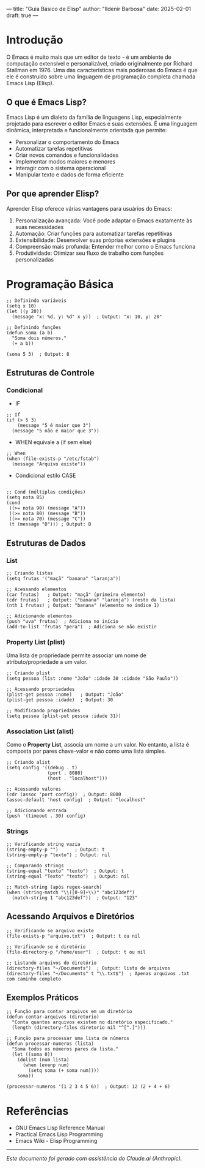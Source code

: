 ---
title: "Guia Básico de Elisp"
author: "Ildenir Barbosa"
date: 2025-02-01
draft: true
---

* Introdução

O Emacs é muito mais que um editor de texto - é um ambiente de
computação extensível e personalizável, criado originalmente por
Richard Stallman em 1976. Uma das características mais poderosas do
Emacs é que ele é construído sobre uma linguagem de programação
completa chamada Emacs Lisp (Elisp).

** O que é Emacs Lisp?

Emacs Lisp é um dialeto da família de linguagens Lisp, especialmente
projetado para escrever o editor Emacs e suas extensões. É uma
linguagem dinâmica, interpretada e funcionalmente orientada que
permite:

- Personalizar o comportamento do Emacs
- Automatizar tarefas repetitivas
- Criar novos comandos e funcionalidades
- Implementar modos maiores e menores
- Interagir com o sistema operacional
- Manipular texto e dados de forma eficiente

** Por que aprender Elisp?

Aprender Elisp oferece várias vantagens para usuários do Emacs:

1. Personalização avançada: Você pode adaptar o Emacs exatamente às
   suas necessidades
2. Automação: Criar funções para automatizar tarefas repetitivas
3. Extensibilidade: Desenvolver suas próprias extensões e plugins
4. Compreensão mais profunda: Entender melhor como o Emacs funciona
5. Produtividade: Otimizar seu fluxo de trabalho com funções
   personalizadas


* Programação Básica

#+begin_src elisp
  ;; Definindo variáveis
  (setq x 10)
  (let ((y 20))
    (message "x: %d, y: %d" x y))  ; Output: "x: 10, y: 20"

  ;; Definindo funções
  (defun soma (a b)
    "Soma dois números."
    (+ a b))

  (soma 5 3)  ; Output: 8
#+end_src

** Estruturas de Controle

*** Condicional

- IF

#+begin_src elisp
  ;; If
  (if (> 5 3)
      (message "5 é maior que 3")
    (message "5 não é maior que 3"))
#+end_src

- WHEN equivale a (if sem else)
#+begin_src elisp
  ;; When
  (when (file-exists-p "/etc/fstab")
    (message "Arquivo existe"))
#+end_src


- Condicional estilo CASE
#+begin_src elisp

  ;; Cond (múltiplas condições)
  (setq nota 85)
  (cond
   ((>= nota 90) (message "A"))
   ((>= nota 80) (message "B"))
   ((>= nota 70) (message "C"))
   (t (message "D"))) ; Output: B
#+end_src

** Estruturas de Dados
*** List

#+begin_src elisp
  ;; Criando listas
  (setq frutas '("maçã" "banana" "laranja"))

  ;; Acessando elementos
  (car frutas)   ; Output: "maçã" (primeiro elemento)
  (cdr frutas)   ; Output: ("banana" "laranja") (resto da lista)
  (nth 1 frutas) ; Output: "banana" (elemento no índice 1)

  ;; Adicionando elementos
  (push "uva" frutas)  ; Adiciona no início
  (add-to-list 'frutas "pera")  ; Adiciona se não existir
#+end_src

*** Property List (plist)
Uma lista de propriedade permite associar um nome de
atributo/propriedade a um valor.

#+begin_src elisp
  ;; Criando plist
  (setq pessoa (list :nome "João" :idade 30 :cidade "São Paulo"))

  ;; Acessando propriedades
  (plist-get pessoa :nome)   ; Output: "João"
  (plist-get pessoa :idade)  ; Output: 30

  ;; Modificando propriedades
  (setq pessoa (plist-put pessoa :idade 31))
#+end_src

*** Association List (alist)
Como o **Property List**, associa um nome a um valor. No entanto, a
lista é composta por pares chave-valor e não como uma lista simples.

#+begin_src elisp
  ;; Criando alist
  (setq config '((debug . t)
                 (port . 8080)
                 (host . "localhost")))

  ;; Acessando valores
  (cdr (assoc 'port config))  ; Output: 8080
  (assoc-default 'host config)  ; Output: "localhost"

  ;; Adicionando entrada
  (push '(timeout . 30) config)
#+end_src

*** Strings

#+begin_src elisp
  ;; Verificando string vazia
  (string-empty-p "")      ; Output: t
  (string-empty-p "texto") ; Output: nil

  ;; Comparando strings
  (string-equal "texto" "texto")  ; Output: t
  (string-equal "Texto" "texto")  ; Output: nil

  ;; Match-string (após regex-search)
  (when (string-match "\\([0-9]+\\)" "abc123def")
    (match-string 1 "abc123def"))  ; Output: "123"
#+end_src

** Acessando Arquivos e Diretórios

#+begin_src elisp
  ;; Verificando se arquivo existe
  (file-exists-p "arquivo.txt")  ; Output: t ou nil

  ;; Verificando se é diretório
  (file-directory-p "/home/user")  ; Output: t ou nil

  ;; Listando arquivos do diretório
  (directory-files "~/Documents")  ; Output: lista de arquivos
  (directory-files "~/Documents" t "\\.txt$")  ; Apenas arquivos .txt com caminho completo
#+end_src

** Exemplos Práticos

#+begin_src elisp
  ;; Função para contar arquivos em um diretório
  (defun contar-arquivos (diretorio)
    "Conta quantos arquivos existem no diretório especificado."
    (length (directory-files diretorio nil "^[^.]")))

  ;; Função para processar uma lista de números
  (defun processar-numeros (lista)
    "Soma todos os números pares da lista."
    (let ((soma 0))
      (dolist (num lista)
        (when (evenp num)
          (setq soma (+ soma num))))
      soma))

  (processar-numeros '(1 2 3 4 5 6))  ; Output: 12 (2 + 4 + 6)
#+end_src

* Referências
- GNU Emacs Lisp Reference Manual
- Practical Emacs Lisp Programming
- Emacs Wiki - Elisp Programming

-----
/Este documento foi gerado com assistência do Claude.ai (Anthropic)./
